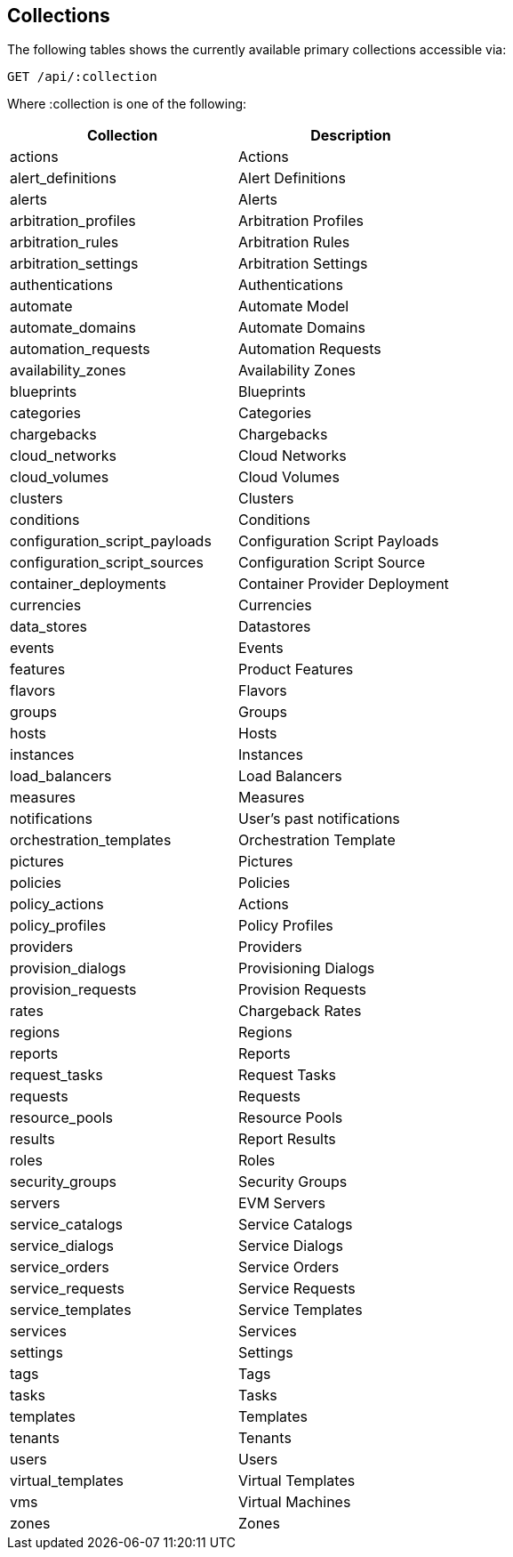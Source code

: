 
[[collections]]
== Collections

The following tables shows the currently available primary collections accessible via:

[source,data]
----
GET /api/:collection
----

Where :collection is one of the following:

[cols="1<,2<",options="header",width="60%"]
|=============================================================
|Collection | Description
|actions | Actions
|alert_definitions | Alert Definitions
|alerts | Alerts
|arbitration_profiles | Arbitration Profiles
|arbitration_rules | Arbitration Rules
|arbitration_settings | Arbitration Settings
|authentications | Authentications
|automate | Automate Model
|automate_domains | Automate Domains
|automation_requests | Automation Requests
|availability_zones | Availability Zones
|blueprints | Blueprints
|categories | Categories
|chargebacks | Chargebacks
|cloud_networks | Cloud Networks
|cloud_volumes | Cloud Volumes
|clusters | Clusters
|conditions | Conditions
|configuration_script_payloads | Configuration Script Payloads
|configuration_script_sources | Configuration Script Source
|container_deployments | Container Provider Deployment
|currencies | Currencies
|data_stores | Datastores
|events | Events
|features | Product Features
|flavors | Flavors
|groups | Groups
|hosts | Hosts
|instances | Instances
|load_balancers | Load Balancers
|measures | Measures
|notifications | User's past notifications
|orchestration_templates | Orchestration Template
|pictures | Pictures
|policies | Policies
|policy_actions | Actions
|policy_profiles | Policy Profiles
|providers | Providers
|provision_dialogs | Provisioning Dialogs
|provision_requests | Provision Requests
|rates | Chargeback Rates
|regions | Regions
|reports | Reports
|request_tasks | Request Tasks
|requests | Requests
|resource_pools | Resource Pools
|results | Report Results
|roles | Roles
|security_groups | Security Groups
|servers | EVM Servers
|service_catalogs | Service Catalogs
|service_dialogs | Service Dialogs
|service_orders | Service Orders
|service_requests | Service Requests
|service_templates | Service Templates
|services | Services
|settings | Settings
|tags | Tags
|tasks | Tasks
|templates | Templates
|tenants | Tenants
|users | Users
|virtual_templates | Virtual Templates
|vms | Virtual Machines
|zones | Zones
|=============================================================

